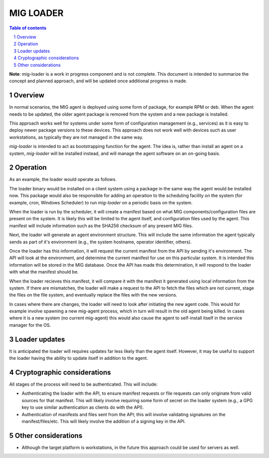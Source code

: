==========
MIG LOADER
==========

.. sectnum::
.. contents:: Table of contents

**Note**: mig-loader is a work in progress component and is not complete. This
document is intended to summarize the concept and planned approach, and will be
updated once additional progress is made.

Overview
--------
In normal scenarios, the MIG agent is deployed using some form of package, for
example RPM or deb. When the agent needs to be updated, the older agent package
is removed from the system and a new package is installed.

This approach works well for systems under some form of configuration
management (e.g., services) as it is easy to deploy newer package versions
to these devices. This approach does not work well with devices such as user
workstations, as typically they are not managed in the same way.

`mig-loader` is intended to act as bootstrapping function for the agent. The
idea is, rather than install an agent on a system, `mig-loader` will be
installed instead, and will manage the agent software on an on-going basis.

Operation
---------
As an example, the loader would operate as follows.

The loader binary would be installed on a client system using a package in the
same way the agent would be installed now. This package would also be
responsible for adding an operation to the scheduling facility on the system
(for example, cron, Windows Scheduler) to run `mig-loader` on a periodic basis
on the system.

When the loader is run by the scheduler, it will create a manifest based on
what MIG components/configuration files are present on the system. It is likely
this will be limited to the agent itself, and configuration files used by the
agent. This manifest will include information such as the SHA256 checksum of
any present MIG files.

Next, the loader will generate an agent environment structure. This will
include the same information the agent typically sends as part of it's
environment (e.g., the system hostname, operator identifier, others).

Once the loader has this information, it will request the current manifest
from the API by sending it's environment. The API will look at the environment,
and determine the current manifest for use on this particular system. It is
intended this information will be stored in the MIG database. Once the API
has made this determination, it will respond to the loader with what the
manifest should be.

When the loader recieves this manifest, it will compare it with the manifest
it generated using local information from the system. If there are mismatches,
the loader will make a request to the API to fetch the files which are not
current, stage the files on the file system, and eventually replace the files
with the new versions.

In cases where there are changes, the loader will need to look after initiating
the new agent code. This would for example involve spawning a new mig-agent
process, which in turn will result in the old agent being killed. In cases
where it is a new system (no current mig-agent) this would also cause the agent
to self-install itself in the service manager for the OS.

Loader updates
--------------
It is anticipated the loader will requires updates far less likely than the
agent itself. However, it may be useful to support the loader having the
ability to update itself in addition to the agent.

Cryptographic considerations
----------------------------
All stages of the process will need to be authenticated. This will include:

* Authenticating the loader with the API, to ensure manifest requests or file requests can only originate from valid sources for that manifest. This will likely involve requiring some form of secret on the loader system (e.g., a GPG key to use similar authentication as clients do with the API).
* Authentication of manifests and files sent from the API; this will involve validating signatures on the manifest/files/etc. This will likely involve the addition of a signing key in the API.

Other considerations
--------------
* Although the target platform is workstations, in the future this approach could be used for servers as well.
